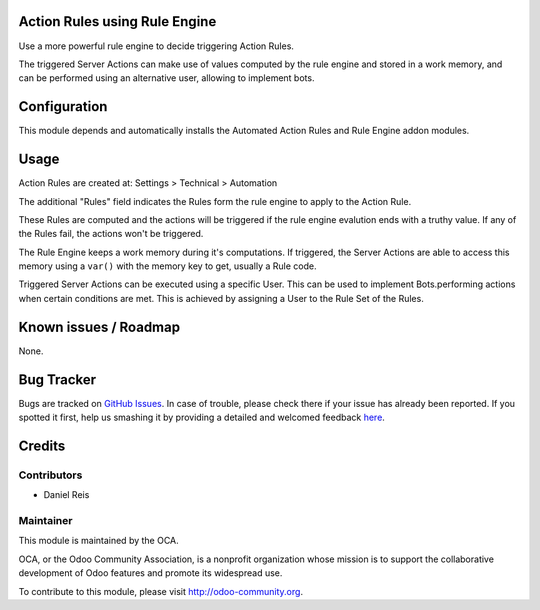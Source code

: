 .. image:: https://img.shields.io/badge/licence-AGPL--3-blue.svg
    :alt: License: AGPL-3

Action Rules using Rule Engine
==============================

Use a more powerful rule engine to decide triggering Action Rules.

The triggered Server Actions can make use of values computed by the
rule engine and stored in a work memory, and can be performed
using an alternative user, allowing to implement bots.


Configuration
=============

This module depends and automatically installs the Automated Action Rules
and Rule Engine addon modules.


Usage
=====

Action Rules are created at: Settings > Technical > Automation

The additional "Rules" field indicates the Rules form the rule engine
to apply to the Action Rule.

These Rules are computed and the actions will be triggered if the
rule engine evalution ends with a truthy value. If any of the Rules
fail, the actions won't be triggered.

The Rule Engine keeps a work memory during it's computations.
If triggered, the Server Actions are able to access this memory
using a ``var()`` with the memory key to get, usually a Rule code.

Triggered Server Actions can be executed using a specific User.
This can be used to implement Bots.performing actions when certain conditions
are met.
This is achieved by assigning a User to the Rule Set of the Rules.


.. image:: https://odoo-community.org/website/image/ir.attachment/5784_f2813bd/datas
   :alt: Try me on Runbot
   :target: https://runbot.odoo-community.org/runbot/149/8.0


Known issues / Roadmap
======================

None.


Bug Tracker
===========

Bugs are tracked on `GitHub Issues <https://github.com/OCA/server-tools/issues>`_.
In case of trouble, please check there if your issue has already been reported.
If you spotted it first, help us smashing it by providing a detailed and welcomed feedback
`here <https://github.com/OCA/server-tools/issues/new?body=module:%20base_rule_agent%0Aversion:%208.0%0A%0A**Steps%20to%20reproduce**%0A-%20...%0A%0A**Current%20behavior**%0A%0A**Expected%20behavior**>`_.


Credits
=======

Contributors
------------

* Daniel Reis


Maintainer
----------

.. image:: http://odoo-community.org/logo.png
   :alt: Odoo Community Association
   :target: http://odoo-community.org

This module is maintained by the OCA.

OCA, or the Odoo Community Association, is a nonprofit organization whose mission is to support the collaborative development of Odoo features and promote its widespread use.

To contribute to this module, please visit http://odoo-community.org.
